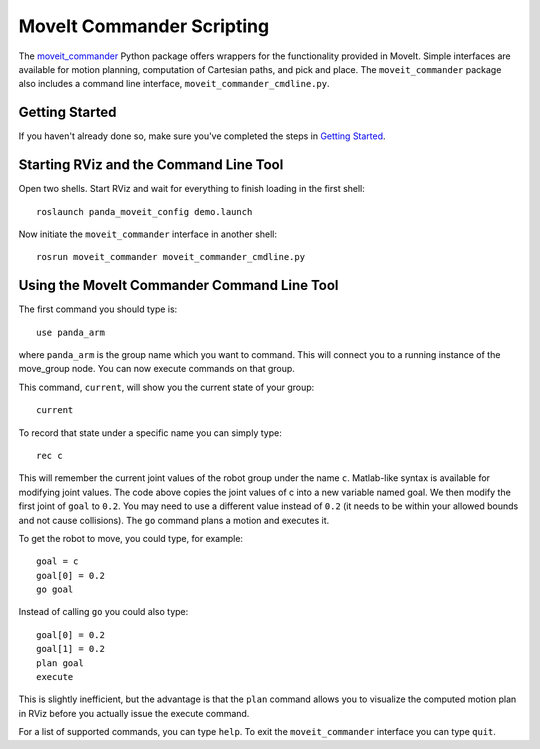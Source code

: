 MoveIt Commander Scripting
===========================
.. image:: moveit_commander_scripting.png
   :width: 700px

The `moveit_commander <http://wiki.ros.org/moveit_commander>`_ Python package offers wrappers for the functionality provided in MoveIt. Simple interfaces are available for motion planning, computation of Cartesian paths, and pick and place. The ``moveit_commander`` package also includes a command line interface, ``moveit_commander_cmdline.py``.

Getting Started
---------------
If you haven't already done so, make sure you've completed the steps in `Getting Started <../getting_started/getting_started.html>`_.

Starting RViz and the Command Line Tool
---------------------------------------
Open two shells. Start RViz and wait for everything to finish loading in the first shell: ::

  roslaunch panda_moveit_config demo.launch

Now initiate the ``moveit_commander`` interface in another shell: ::

 rosrun moveit_commander moveit_commander_cmdline.py

Using the MoveIt Commander Command Line Tool
---------------------------------------------
The first command you should type is: ::

 use panda_arm

where ``panda_arm`` is the group name which you want to command. This will connect you to a running instance of the move_group node. You can now execute commands on that group.

This command, ``current``, will show you the current state of your group: ::

 current

To record that state under a specific name you can simply type: ::

 rec c

This will remember the current joint values of the robot group under the name ``c``. Matlab-like syntax is available for modifying joint values. The code above copies the joint values of c into a new variable named goal. We then modify the first joint of ``goal`` to ``0.2``. You may need to use a different value instead of ``0.2`` (it needs to be within your allowed bounds and not cause collisions). The ``go`` command plans a motion and executes it.

To get the robot to move, you could type, for example: ::

 goal = c
 goal[0] = 0.2
 go goal


Instead of calling ``go`` you could also type: ::

 goal[0] = 0.2
 goal[1] = 0.2
 plan goal
 execute

This is slightly inefficient, but the advantage is that the ``plan`` command allows you to visualize the computed motion plan in RViz before you actually issue the execute command.

For a list of supported commands, you can type ``help``. To exit the ``moveit_commander`` interface you can type ``quit``.
